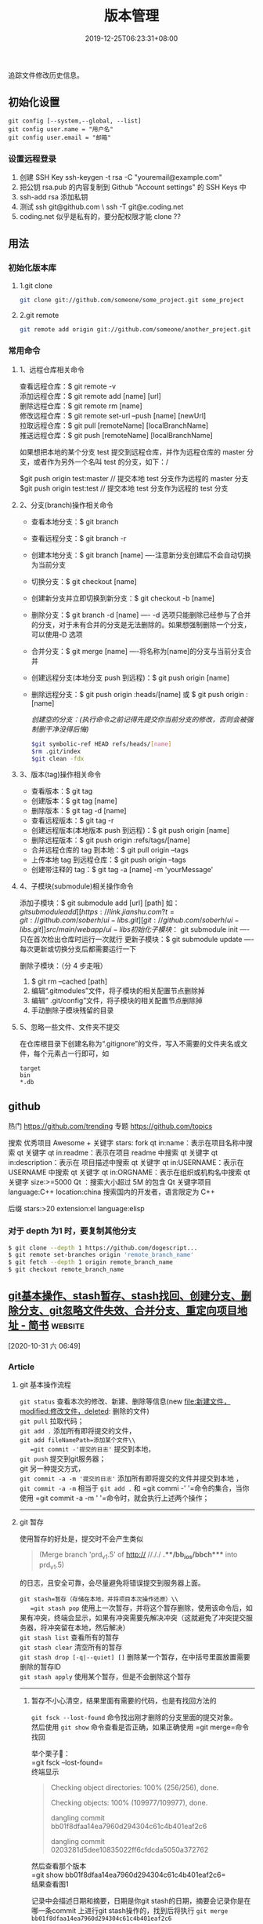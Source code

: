 #+TITLE: 版本管理
#+DESCRIPTION: 版本控制
#+TAGS[]: git
#+CATEGORIES[]: 技术
#+DATE: 2019-12-25T06:23:31+08:00

追踪文件修改历史信息。

# more   
** 初始化设置
   #+begin_src shell 
     git config [--system,--global, --list]
     git config user.name = "用户名"
     git config user.email = "邮箱"
   #+end_src
   
*** 设置远程登录 
    1. 创建 SSH Key  ssh-keygen -t rsa -C "youremail@example.com"
    2. 把公钥 rsa.pub 的内容复制到 Github "Account settings" 的 SSH Keys 中
    3. ssh-add rsa  添加私钥 
    4. 测试  ssh git@github.com  \ ssh -T git@e.coding.net
    5. coding.net 似乎是私有的，要分配权限才能 clone ?? 
** 用法
*** 初始化版本库
**** 1.git clone 
     #+begin_src sh
       git clone git://github.com/someone/some_project.git some_project
     #+end_src
**** 2.git remote
     #+begin_src sh
     git remote add origin git://github.com/someone/another_project.git
     #+end_src
*** 常用命令
**** 1、远程仓库相关命令
     查看远程仓库：$ git remote -v\\
     添加远程仓库：$ git remote add [name] [url]\\
     删除远程仓库：$ git remote rm [name]\\
     修改远程仓库：$ git remote set-url --push [name] [newUrl]\\
     拉取远程仓库：$ git pull [remoteName] [localBranchName]\\
     推送远程仓库：$ git push [remoteName] [localBranchName]

     如果想把本地的某个分支 test 提交到远程仓库，并作为远程仓库的 master 分支，或者作为另外一个名叫 test 的分支，如下：/

     $git push origin test:master // 提交本地 test 分支作为远程的 master 分支\\
     $git push origin test:test // 提交本地 test 分支作为远程的 test 分支

**** 2、分支(branch)操作相关命令
   - 查看本地分支：$ git branch
   - 查看远程分支：$ git branch -r
   - 创建本地分支：$ git branch [name] ----注意新分支创建后不会自动切换为当前分支
   - 切换分支：$ git checkout [name]
   - 创建新分支并立即切换到新分支：$ git checkout -b [name]
   - 删除分支：$ git branch -d [name] ---- -d 选项只能删除已经参与了合并的分支，对于未有合并的分支是无法删除的。如果想强制删除一个分支，可以使用-D 选项
   - 合并分支：$ git merge [name] ----将名称为[name]的分支与当前分支合并
   - 创建远程分支(本地分支 push 到远程)：$ git push origin [name]
   - 删除远程分支：$ git push origin :heads/[name] 或 $ git push origin :[name]

     /创建空的分支：(执行命令之前记得先提交你当前分支的修改，否则会被强制删干净没得后悔)/

     #+begin_src sh
     $git symbolic-ref HEAD refs/heads/[name]
     $rm .git/index
     $git clean -fdx
     #+end_src

**** 3、版本(tag)操作相关命令
   - 查看版本：$ git tag
   - 创建版本：$ git tag [name]
   - 删除版本：$ git tag -d [name]
   - 查看远程版本：$ git tag -r
   - 创建远程版本(本地版本 push 到远程)：$ git push origin [name]
   - 删除远程版本：$ git push origin :refs/tags/[name]
   - 合并远程仓库的 tag 到本地：$ git pull origin --tags
   - 上传本地 tag 到远程仓库：$ git push origin --tags
   - 创建带注释的 tag：$ git tag -a [name] -m 'yourMessage'

**** 4、子模块(submodule)相关操作命令
     添加子模块：$ git submodule add [url] [path]
     如：$git submodule add [[https://link.jianshu.com?t=git://github.com/soberh/ui-libs.git][git://github.com/soberh/ui-libs.git]] src/main/webapp/ui-libs

     初始化子模块：$ git submodule init ----只在首次检出仓库时运行一次就行
     更新子模块：$ git submodule update ----每次更新或切换分支后都需要运行一下

     删除子模块：（分 4 步走哦）
     1. $ git rm --cached [path]
     2. 编辑“.gitmodules”文件，将子模块的相关配置节点删除掉
     3. 编辑“ .git/config”文件，将子模块的相关配置节点删除掉
     4. 手动删除子模块残留的目录

**** 5、忽略一些文件、文件夹不提交
     在仓库根目录下创建名称为“.gitignore”的文件，写入不需要的文件夹名或文件，每个元素占一行即可，如
     #+begin_example
     target
     bin
     ,*.db
     #+end_example

** github
  热门  https://github.com/trending
  专题 https://github.com/topics

  搜索
  优秀项目  Awesome + 关键字  
  stars: fork
  qt in:name：表示在项目名称中搜索 qt 关键字
  qt in:readme：表示在项目 readme 中搜索 qt 关键字
  qt in:description：表示在 项目描述中搜索 qt 关键字
  qt in:USERNAME：表示在 USERNAME 中搜索 qt 关键字
  qt in:ORGNAME：表示在组织或机构名中搜索 qt 关键字
  size:>=5000 Qt ：搜索大小超过 5M 的包含 Qt 关键字项目
  language:C++ location:china 搜索国内的开发者，语言限定为 C++

  后缀
  stars:>20 extension:el language:elisp
*** 对于 depth 为1 时，要复制其他分支
    #+begin_src sh
    $ git clone --depth 1 https://github.com/dogescript...
    $ git remote set-branches origin 'remote_branch_name'
    $ git fetch --depth 1 origin remote_branch_name
    $ git checkout remote_branch_name
    #+end_src



    


    
** [[https://www.jianshu.com/p/afeeaea8c0c8][git基本操作、stash暂存、stash找回、创建分支、删除分支、git忽略文件失效、合并分支、重定向项目地址 - 简书]] :website:

 [2020-10-31 六 06:49]

*** Article

**** git 基本操作流程


   =git status= 查看本次的修改、新建、删除等信息(new file:新建文件，modified:修改文件，deleted: 删除的文件)\\
   =git pull= 拉取代码；\\
   =git add .= 添加所有即将提交的文件，\\
   =git add fileNamePath=添加某个文件\\
   =git commit -'提交的日志'= 提交到本地，\\
   =git push= 提交到git服务器；\\
   git 另一种提交方式，\\
   =git commit -a -m '提交的日志'= 添加所有即将提交的文件并提交到本地 ，\\
   =git commit -a -m= 相当于 =git add .= 和 =git commi -' '=命令的集合，当你使用 =git commit -a -m ' '=命令时，就会执行上述两个操作；

   --------------

**** git 暂存


   使用暂存的好处是，提交时不会产生类似

   #+BEGIN_QUOTE
     (Merge branch 'prd_v1.5' of http:// //././ *.**/bb_ios/bbch**** into prd_v1.5)
   #+END_QUOTE

   的日志，且安全可靠，会尽量避免将错误提交到服务器上面。

   =git stash=暂存（存储在本地，并将项目本次操作还原）\\
   =git stash pop= 使用上一次暂存，并将这个暂存删除，使用该命令后，如果有冲突，终端会显示，如果有冲突需要先解决冲突（这就避免了冲突提交服务器，将冲突留在本地，然后解决）\\
   =git stash list= 查看所有的暂存\\
   =git stash clear= 清空所有的暂存\\
   =git stash drop [-q|--quiet] []= 删除某一个暂存，在中括号里面放置需要删除的暂存ID\\
   =git stash apply= 使用某个暂存，但是不会删除这个暂存

   --------------

******* 暂存不小心清空，结果里面有需要的代码，也是有找回方法的


   =git fsck --lost-found= 命令找出刚才删除的分支里面的提交对象。\\
   然后使用 =git show= 命令查看是否正确，如果正确使用 =git merge=命令找回

   举个栗子🌰：\\
   =git fsck --lost-found=\\
   终端显示

   #+BEGIN_QUOTE
     Checking object directories: 100% (256/256), done.

     Checking objects: 100% (109977/109977), done.

     dangling commit bb01f8dfaa14ea7960d294304c61c4b401eaf2c6

     dangling commit 0203281d5dee10835022ff6cfdcda5050a372762
   #+END_QUOTE

   然后查看那个版本\\
   =git show bb01f8dfaa14ea7960d294304c61c4b401eaf2c6=\\
   结果查看图1

   记录中会描述日期和摘要，日期是你git stash的日期，摘要会记录你是在哪一条commit 上进行git stash操作的，找到后将执行 =git merge bb01f8dfaa14ea7960d294304c61c4b401eaf2c6=

   图1

**** git 创建本地分支并推送到服务器


   创建并切换到分支branchName\\
   =git checkout -b branchName=

   推送本地的 /branchName/(冒号前面的)分支到远程origin的 /branchName/(冒号后面的)分支(没有会自动创建)

   =git push origin branchName:branchName=

   在这样的命令下，如果你本地有代码，会自动切换到新的分支上，所以不必担心，你修改很多之后，从新创建分支会出现正常切换分支因为有未提交的代码而创建不成功的情况.

   */发现问题/*\\
   如果命令行提示 /git branch --set-upstream dev origin/branchName则/需在终端输入 =git push -u origin branchName=

**** 删除分支


   删除本地分支： =git branch -d [branchname]=\\
   删除远程分支： =git push origin --delete [branchname]=

**** git忽略文件


   生成git忽略文件.gitignore文件，使用终端进入到你要生成.gitignore的目录，使用命令 =touch .gitignore=,就会生成。

   下面是.gitignore的常用规则：

   - /mtk/ 过滤整个文件夹

   - *.zip过滤所有.zip文件

   - /mtk/do.c 过滤某个具体文件

   这样文件或者文件夹就被过滤了，当然本地库中还有，只是push的时候不会上传。

   .gitignore还可以指定要将哪些文件添加到版本管理中：

   - !*.zip

   - !/mtk/one.txt

   如果你将文件加入到了 /.gitignore/文件里面，但是没有说生效，为什么呢？因为之前你已经把这个文件push到过远程仓库了，请使用以下命令

   #+BEGIN_EXAMPLE
        git rm --cached `git ls-files -i --exclude-from=.gitignore`
   #+END_EXAMPLE

   经过我几次实验之后发现，上述命令在之前没有创建.gitignore文件但是已经向服务器push过代码的时候好使，但是在已经使用过这个命令后，由于其他分支并没有添加忽略文件，合并分支后，忽略文件失效，那么上述命令可能失效，那么先把本地缓存删除（改变成未track状态），然后再提交，方案如下

   #+BEGIN_EXAMPLE
        git rm -r --cached .
       git add .
       git commit -m '日志'
   #+END_EXAMPLE

   要记得，因为改变了一些东西，所以要从新pod install 然后提交代码，但是要使用 =git status=查看状态，比如已经忽略了 /Podfile.lock/，那么查看时没有 /Podfile.lock/那就是好了。

**** 合并分支


   场景如下：\\
   例如现在有分支 =master=和分支 =A=,要将分支 =A=的代码合并到 =master=\\
   第一步：切换到分支 =master=，在终端输入命令

   #+BEGIN_EXAMPLE
        git checkout master 
   #+END_EXAMPLE

   第二步：合并分支

   #+BEGIN_EXAMPLE
        git merge --no-ff -m 'version:3.0.5_buildL19011720' A
   #+END_EXAMPLE

   第三步：如果有冲突解决冲突，解决冲突后 =add .= -> =git commit -m '提交原因'=\\
   第四步：

   #+BEGIN_EXAMPLE
        git push
   #+END_EXAMPLE

   部分摘自自己的博客 [[https://www.jianshu.com/p/1d5c5ed615d3]]，新文章使用Mac down书写

**** 重定向项目地址


****** 第一种方法


   第一步： =cd=到项目目录下\\
   第二步 ：

   #+BEGIN_EXAMPLE
        git remote set-url origin 新项目地址
       //例如新项目地址是 www.jianshu.com，示例如下
       git remote set-url origin www.jianshu.com
   #+END_EXAMPLE

****** 第二种方法


   第一步： =cd=到项目目录下\\
   第二步：执行命令 =cd .git=\\
   第三步：执行命令 =open config=\\
   第四步：将新项目地址替换到图2 红条覆盖位置\\

   图2


   
** [[https://juejin.im/post/6844903812524670984][Git submodule使用指南（一）]] :website:

 [2020-11-02 一 09:55]

*** Article

**** 问题场景


  相信任何开发，都会遇到一种情况。在做不同的项目，但是又都会使用到一些常用的方法_组件_代码块等等。 作为一个追求优雅的开发人员，肯定不能接受一段代码到处复制粘贴的操作。而且一旦这段代码日后需要更新，到处粘贴的话就需要全局搜索然后含泪修改了。 那么有没有一种办法，能够作为一些公共代码的“栖息地”，可以做到一处编写，到处使用呢？

  *答案是有的。*

  --------------

**** 寻找工具


  经过在知名404网站上一番搜寻，找到了Git内置的一个功能：submodule。

***** 什么是submodule


  #+BEGIN_QUOTE
    有种情况我们经常会遇到：某个工作中的项目需要包含并使用另一个项目。 也许是第三方库，或者你独立开发的，用于多个父项目的库。 现在问题来了：你想要把它们当做两个独立的项目，同时又想在一个项目中使用另一个。

    Git 通过子模块来解决这个问题。 子模块允许你将一个 Git 仓库作为另一个 Git 仓库的子目录。 它能让你将另一个仓库克隆到自己的项目中，同时还保持提交的独立。
  #+END_QUOTE

  --------------

**** 如何使用
***** 添加子模块


  #+BEGIN_EXAMPLE
       # 直接clone，会在当前目录生成一个someSubmodule目录存放仓库内容
      git submodule add https://github.com/chaconinc/someSubmodule

      # 指定文件目录
      git submodule add https://github.com/chaconinc/someSubmodule  src/submodulePath
       复制代码
  #+END_EXAMPLE

  新增成功之后，运行 =git status=会在父仓库发现增加了2个变化

  1. new file: .gitmodules
  2. new file: someSubmodule（实际上并不是一个file）

  展开说说：

  1. 什么是.submodules .submodules是记录当前项目的子模块配置的文件，里面保存了项目 URL 与已经拉取的本地目录之间的映射。

  2. 子模块目录 在新增完子模块之后，执行 =git status=之后，会看到类似下面的信息

  #+BEGIN_EXAMPLE
       $ git diff --cached someSubmodule
      diff --git a/someSubmodule b/someSubmodule
       # 重点是下面这行的 160000
      new file mode 160000
      index 0000000..c3f01dc
      --- /dev/null
      +++ b/DbConnector
      @@ -0,0 +1 @@
      +Subproject commit c3f01dc8862123d317dd46284b05b6892c7b29bc
       复制代码
  #+END_EXAMPLE

  虽然someSubmodule是父仓库里面的一个目录，但是Git并不会列出里面所有的变化，而是会当做一个特殊的提交。 PS：160000模式。 这是 Git 中的一种特殊模式，它本质上意味着你是将一次提交记作一项目录记录的，而非将它记录成一个子目录或者一个文件。

***** clone已经包含子模块的项目


  正常clone包含子模块的函数之后，由于.submodule文件的存在someSubmodule已经自动生成。但是里面是空的。还需要执行2个命令。

  #+BEGIN_EXAMPLE
        # 用来初始化本地配置文件
      git submodule init
       # 从该项目中抓取所有数据并检出父项目中列出的合适的提交(指定的提交)。
      git submodule update
      ------------------更好的方式---------------------
       # clone 父仓库的时候加上 --recursive，会自动初始化并更新仓库中的每一个子模块
      git  clone --recursive https://github.com/chaconinc/MainProject
       复制代码
  #+END_EXAMPLE

***** git submodule 工作流


  当一个项目里面包含子模块的时候，不仅仅需要对父仓库进行版本管理，子模块目录下也是存在版本的。那在不同的父仓库下面如何进行子模块的版本管理也成为新的问题。

  最简单的办法，就是主项目只专注使用子模块的master分支上的版本，而不使用子模块内部的任何分支版本。

  操作如下：

  #+BEGIN_EXAMPLE
       cd submodulePath
      git fetch
      git merge origin/master
       复制代码
  #+END_EXAMPLE

  此时在主项目就能看到submodule目录已经更新了。 当然这也操作有点不方便，下面是更简便的方法：

  #+BEGIN_EXAMPLE
       # Git 将会进入子模块然后抓取并更新，默认更新master分支
      git submodule update --remote
       复制代码
  #+END_EXAMPLE

  如果需要更新其他分支的话，需要另外配置。

  #+BEGIN_EXAMPLE
        # 将git submodule update --remote 的分支设置为stable分支
      git config  -f .gitmodules submodule.DbConnector.branch stable
       复制代码
  #+END_EXAMPLE

  --------------

** git配置过程中fatal:拒绝合并无关的历史
首先将远程仓库和本地仓库关联起来：

git branch --set-upstream-to=origin/master master

然后使用git pull整合远程仓库和本地仓库，

git pull --allow-unrelated-histories    (忽略版本不同造成的影响)

完成，问题解决

